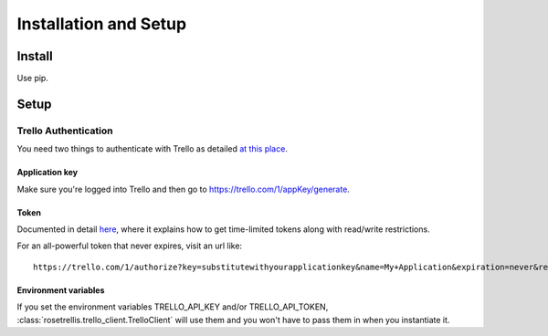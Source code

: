 ######################
Installation and Setup
######################

*******
Install
*******
Use pip.

*****
Setup
*****

Trello Authentication
=====================
You need two things to authenticate with Trello as detailed `at this place <https://trello.com/docs/gettingstarted/index.html>`_.

Application key
---------------
Make sure you're logged into Trello and then go to https://trello.com/1/appKey/generate.

Token
-----
Documented in detail `here <https://trello.com/docs/gettingstarted/index.html#getting-a-token-from-a-user>`_,
where it explains how to get time-limited tokens along with read/write restrictions.

For an all-powerful token that never expires, visit an url like:

::

   https://trello.com/1/authorize?key=substitutewithyourapplicationkey&name=My+Application&expiration=never&response_type=token&scope=read,write

.. _envvar:

Environment variables
---------------------
If you set the environment variables TRELLO_API_KEY and/or TRELLO_API_TOKEN,
:class:`rosetrellis.trello_client.TrelloClient` will use them and you won't
have to pass them in when you instantiate it.
